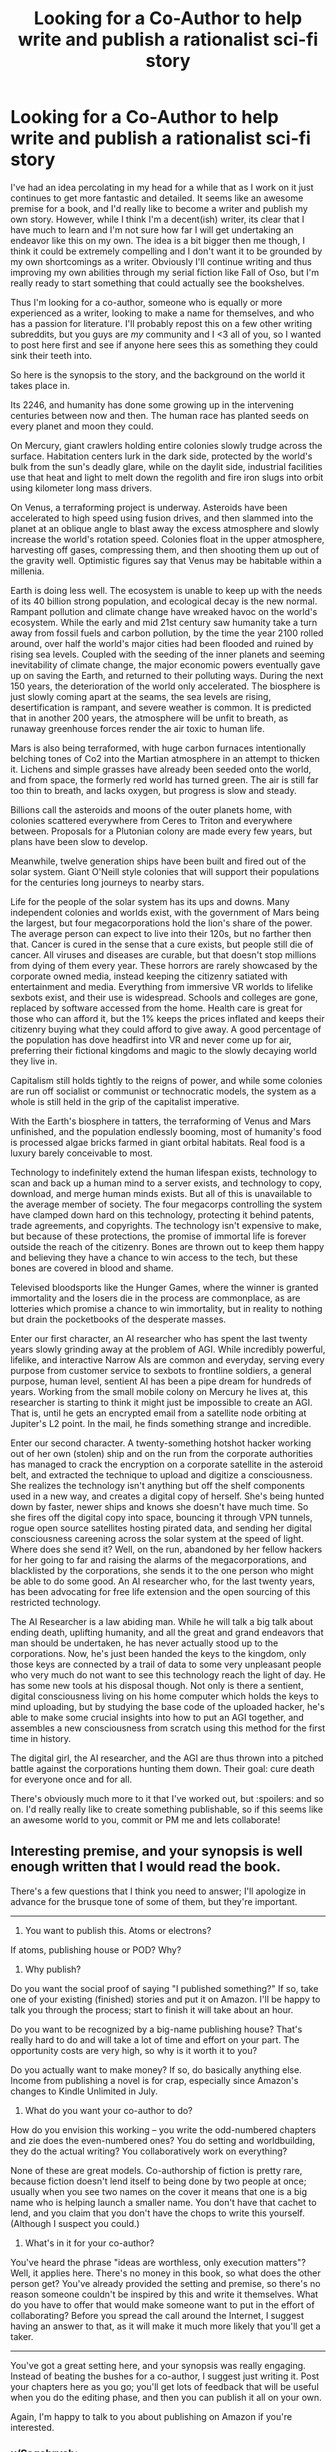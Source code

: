 #+TITLE: Looking for a Co-Author to help write and publish a rationalist sci-fi story

* Looking for a Co-Author to help write and publish a rationalist sci-fi story
:PROPERTIES:
:Author: Sagebrysh
:Score: 17
:DateUnix: 1444779868.0
:DateShort: 2015-Oct-14
:END:
I've had an idea percolating in my head for a while that as I work on it just continues to get more fantastic and detailed. It seems like an awesome premise for a book, and I'd really like to become a writer and publish my own story. However, while I think I'm a decent(ish) writer, its clear that I have much to learn and I'm not sure how far I will get undertaking an endeavor like this on my own. The idea is a bit bigger then me though, I think it could be extremely compelling and I don't want it to be grounded by my own shortcomings as a writer. Obviously I'll continue writing and thus improving my own abilities through my serial fiction like Fall of Oso, but I'm really ready to start something that could actually see the bookshelves.

Thus I'm looking for a co-author, someone who is equally or more experienced as a writer, looking to make a name for themselves, and who has a passion for literature. I'll probably repost this on a few other writing subreddits, but you guys are /my/ community and I <3 all of you, so I wanted to post here first and see if anyone here sees this as something they could sink their teeth into.

So here is the synopsis to the story, and the background on the world it takes place in.

Its 2246, and humanity has done some growing up in the intervening centuries between now and then. The human race has planted seeds on every planet and moon they could.

On Mercury, giant crawlers holding entire colonies slowly trudge across the surface. Habitation centers lurk in the dark side, protected by the world's bulk from the sun's deadly glare, while on the daylit side, industrial facilities use that heat and light to melt down the regolith and fire iron slugs into orbit using kilometer long mass drivers.

On Venus, a terraforming project is underway. Asteroids have been accelerated to high speed using fusion drives, and then slammed into the planet at an oblique angle to blast away the excess atmosphere and slowly increase the world's rotation speed. Colonies float in the upper atmosphere, harvesting off gases, compressing them, and then shooting them up out of the gravity well. Optimistic figures say that Venus may be habitable within a millenia.

Earth is doing less well. The ecosystem is unable to keep up with the needs of its 40 billion strong population, and ecological decay is the new normal. Rampant pollution and climate change have wreaked havoc on the world's ecosystem. While the early and mid 21st century saw humanity take a turn away from fossil fuels and carbon pollution, by the time the year 2100 rolled around, over half the world's major cities had been flooded and ruined by rising sea levels. Coupled with the seeding of the inner planets and seeming inevitability of climate change, the major economic powers eventually gave up on saving the Earth, and returned to their polluting ways. During the next 150 years, the deterioration of the world only accelerated. The biosphere is just slowly coming apart at the seams, the sea levels are rising, desertification is rampant, and severe weather is common. It is predicted that in another 200 years, the atmosphere will be unfit to breath, as runaway greenhouse forces render the air toxic to human life.

Mars is also being terraformed, with huge carbon furnaces intentionally belching tones of Co2 into the Martian atmosphere in an attempt to thicken it. Lichens and simple grasses have already been seeded onto the world, and from space, the formerly red world has turned green. The air is still far too thin to breath, and lacks oxygen, but progress is slow and steady.

Billions call the asteroids and moons of the outer planets home, with colonies scattered everywhere from Ceres to Triton and everywhere between. Proposals for a Plutonian colony are made every few years, but plans have been slow to develop.

Meanwhile, twelve generation ships have been built and fired out of the solar system. Giant O'Neill style colonies that will support their populations for the centuries long journeys to nearby stars.

Life for the people of the solar system has its ups and downs. Many independent colonies and worlds exist, with the government of Mars being the largest, but four megacorporations hold the lion's share of the power. The average person can expect to live into their 120s, but no farther then that. Cancer is cured in the sense that a cure exists, but people still die of cancer. All viruses and diseases are curable, but that doesn't stop millions from dying of them every year. These horrors are rarely showcased by the corporate owned media, instead keeping the citizenry satiated with entertainment and media. Everything from immersive VR worlds to lifelike sexbots exist, and their use is widespread. Schools and colleges are gone, replaced by software accessed from the home. Health care is great for those who can afford it, but the 1% keeps the prices inflated and keeps their citizenry buying what they could afford to give away. A good percentage of the population has dove headfirst into VR and never come up for air, preferring their fictional kingdoms and magic to the slowly decaying world they live in.

Capitalism still holds tightly to the reigns of power, and while some colonies are run off socialist or communist or technocratic models, the system as a whole is still held in the grip of the capitalist imperative.

With the Earth's biosphere in tatters, the terraforming of Venus and Mars unfinished, and the population endlessly booming, most of humanity's food is processed algae bricks farmed in giant orbital habitats. Real food is a luxury barely conceivable to most.

Technology to indefinitely extend the human lifespan exists, technology to scan and back up a human mind to a server exists, and technology to copy, download, and merge human minds exists. But all of this is unavailable to the average member of society. The four megacorps controlling the system have clamped down hard on this technology, protecting it behind patents, trade agreements, and copyrights. The technology isn't expensive to make, but because of these protections, the promise of immortal life is forever outside the reach of the citizenry. Bones are thrown out to keep them happy and believing they have a chance to win access to the tech, but these bones are covered in blood and shame.

Televised bloodsports like the Hunger Games, where the winner is granted immortality and the losers die in the process are commonplace, as are lotteries which promise a chance to win immortality, but in reality to nothing but drain the pocketbooks of the desperate masses.

Enter our first character, an AI researcher who has spent the last twenty years slowly grinding away at the problem of AGI. While incredibly powerful, lifelike, and interactive Narrow AIs are common and everyday, serving every purpose from customer service to sexbots to frontline soldiers, a general purpose, human level, sentient AI has been a pipe dream for hundreds of years. Working from the small mobile colony on Mercury he lives at, this researcher is starting to think it might just be impossible to create an AGI. That is, until he gets an encrypted email from a satellite node orbiting at Jupiter's L2 point. In the mail, he finds something strange and incredible.

Enter our second character. A twenty-something hotshot hacker working out of her own (stolen) ship and on the run from the corporate authorities has managed to crack the encryption on a corporate satellite in the asteroid belt, and extracted the technique to upload and digitize a consciousness. She realizes the technology isn't anything but off the shelf components used in a new way, and creates a digital copy of herself. She's being hunted down by faster, newer ships and knows she doesn't have much time. So she fires off the digital copy into space, bouncing it through VPN tunnels, rogue open source satellites hosting pirated data, and sending her digital consciousness careening across the solar system at the speed of light. Where does she send it? Well, on the run, abandoned by her fellow hackers for her going to far and raising the alarms of the megacorporations, and blacklisted by the corporations, she sends it to the one person who might be able to do some good. An AI researcher who, for the last twenty years, has been advocating for free life extension and the open sourcing of this restricted technology.

The AI Researcher is a law abiding man. While he will talk a big talk about ending death, uplifting humanity, and all the great and grand endeavors that man should be undertaken, he has never actually stood up to the corporations. Now, he's just been handed the keys to the kingdom, only those keys are connected by a trail of data to some very unpleasant people who very much do not want to see this technology reach the light of day. He has some new tools at his disposal though. Not only is there a sentient, digital consciousness living on his home computer which holds the keys to mind uploading, but by studying the base code of the uploaded hacker, he's able to make some crucial insights into how to put an AGI together, and assembles a new consciousness from scratch using this method for the first time in history.

The digital girl, the AI researcher, and the AGI are thus thrown into a pitched battle against the corporations hunting them down. Their goal: cure death for everyone once and for all.

There's obviously much more to it that I've worked out, but :spoilers: and so on. I'd really really like to create something publishable, so if this seems like an awesome world to you, commit or PM me and lets collaborate!


** Interesting premise, and your synopsis is well enough written that I would read the book.

There's a few questions that I think you need to answer; I'll apologize in advance for the brusque tone of some of them, but they're important.

--------------

1) You want to publish this. Atoms or electrons?

If atoms, publishing house or POD? Why?

2) Why publish?

Do you want the social proof of saying "I published something?" If so, take one of your existing (finished) stories and put it on Amazon. I'll be happy to talk you through the process; start to finish it will take about an hour.

Do you want to be recognized by a big-name publishing house? That's really hard to do and will take a lot of time and effort on your part. The opportunity costs are very high, so why is it worth it to you?

Do you actually want to make money? If so, do basically anything else. Income from publishing a novel is for crap, especially since Amazon's changes to Kindle Unlimited in July.

3) What do you want your co-author to do?

How do you envision this working -- you write the odd-numbered chapters and zie does the even-numbered ones? You do setting and worldbuilding, they do the actual writing? You collaboratively work on everything?

None of these are great models. Co-authorship of fiction is pretty rare, because fiction doesn't lend itself to being done by two people at once; usually when you see two names on the cover it means that one is a big name who is helping launch a smaller name. You don't have that cachet to lend, and you claim that you don't have the chops to write this yourself. (Although I suspect you could.)

4) What's in it for your co-author?

You've heard the phrase "ideas are worthless, only execution matters"? Well, it applies here. There's no money in this book, so what does the other person get? You've already provided the setting and premise, so there's no reason someone couldn't be inspired by this and write it themselves. What do you have to offer that would make someone want to put in the effort of collaborating? Before you spread the call around the Internet, I suggest having an answer to that, as it will make it much more likely that you'll get a taker.

--------------

You've got a great setting here, and your synopsis was really engaging. Instead of beating the bushes for a co-author, I suggest just writing it. Post your chapters here as you go; you'll get lots of feedback that will be useful when you do the editing phase, and then you can publish it all on your own.

Again, I'm happy to talk to you about publishing on Amazon if you're interested.
:PROPERTIES:
:Author: eaglejarl
:Score: 5
:DateUnix: 1444955190.0
:DateShort: 2015-Oct-16
:END:

*** u/Sagebrysh:
#+begin_quote
  1) You want to publish this. Atoms or electrons?
#+end_quote

Atoms.

#+begin_quote
  If atoms, publishing house or POD? Why?
#+end_quote

Publishing house, not sure what POD is.

#+begin_quote
  2) Why publish?
#+end_quote

Its not really about the social validation or about the money. Making money off it would be nice, but I want to be able hold a physical copy of the book in my hands and know I made it. I guess the social validation is part of it, but its less that I want to show off how awesonme I am, and more that I want to create something that stands some slim chance of outlasting me. I want to create something to share with the world, to bring excitement and joy to other people. Hard science fiction is a niche genre of a niche genre, so I don't expect it to be a blockbuster success, but I want to create something that will be sitting on someone's bookshelf fifty years from now, for their kids to pull down and discover.

#+begin_quote
  3) What do you want your co-author to do?
#+end_quote

I'm imagining a back and forth wherein I pick a couple characters in the world and tell their story, and the other person picks another couple characters and tells their story. We write a few chapters, then trade the chapters we've written for editing and discussion. They go over my chapters, I go over theirs, we talk about what we like, what we don't, how to move the larger plot forward, and how to bring all the story arcs together. Its not that I can't do it on my own, but I've no idea how good anything I made by myself is. If I have another person whose equally literary then we can go over each others work and make sure we're not writing ourselves into a corner, or creating a knot in the plotline thats impossible to later untangle. Could a really dedicated editor do all that? Probably, but that sounds like less fun to me then having a hand in actually creating the content in the first place, and I want the other person to be able to get as much enjoyment out of the process as I do. I want them to be able to have a stake in the creative process that they wouldn't have as an editor alone. Plus, its probably easier to find someone to co-write with me and co-edit, then to find a dedicated editor whose willing to read through the whole thing.

The other thing is that while I've imagined the plot in very broad strokes, there's a lot of detailing in that needs to be done, and it would be fun to just have someone who's just as invested in the story to talk about those details with. Someone who would enjoy helping fill in the blanks and flesh out the universe.

#+begin_quote
  4) What's in it for your co-author?
#+end_quote

The same things that are in it for me. The possibility of making something that might outlast them, that the rest of the world could read and enjoy. Telling a good story that people like is a reward itself, outside of whatever small amount of money might come out of it.
:PROPERTIES:
:Author: Sagebrysh
:Score: 1
:DateUnix: 1444956323.0
:DateShort: 2015-Oct-16
:END:

**** u/eaglejarl:
#+begin_quote
  Publishing house, not sure what POD is.
#+end_quote

Print On Demand. Something like [[https://www.lulu.com/][lulu.com]] for example. Basically, they shop for your book online and, when there's a purchase, Lulu prints and binds a copy, then sends it off. (I haven't used Lulu myself.)

#+begin_quote
  Its not really about the social validation or about the money. Making money off it would be nice, but I want to be able hold a physical copy of the book in my hands and know I made it. I guess the social validation is part of it, but its less that I want to show off how awesonme I am, and more that I want to create something that stands some slim chance of outlasting me. I want to create something to share with the world, to bring excitement and joy to other people. Hard science fiction is a niche genre of a niche genre, so I don't expect it to be a blockbuster success, but I want to create something that will be sitting on someone's bookshelf fifty years from now, for their kids to pull down and discover.
#+end_quote

I'm not trying to be a jerk here, but writing a novel is a /mountain/ of work, so if you're going to do it you need to be really clear on why you're doing it. If your goal is to have a physical product that other people can hold, then I strongly suggest going through a POD service instead of through a publishing house.

The primary value that a publishing house provides is that all the components are under one roof -- editors, cover artists, advertising, distribution, etc -- and all of those components are good quality. The downside is that you have to go through a lengthy vetting process to get accepted, and then they take a slice of your royalties. If what you want to do is produce a book that people can hold, then a publishing house has nothing to offer.

#+begin_quote
  I'm imagining a back and forth wherein I pick a couple characters in the world and tell their story, and the other person picks another couple characters and tells their story. We write a few chapters, then trade the chapters we've written for editing and discussion. They go over my chapters, I go over theirs, we talk about what we like, what we don't, how to move the larger plot forward, and how to bring all the story arcs together.
#+end_quote

This sounds more like a collection of short stories than a novel. If you're working with a co-author you're going to need to plan pretty closely -- have a plot skeleton in place and some details filled in on characters and etc. Pantsing (writing "by the seat of your pants") is not a good plan if you're coordinating with someone else, because you're just going to end up throwing out a lot of what you create.

#+begin_quote
  Its not that I can't do it on my own, but I've no idea how good anything I made by myself is.
#+end_quote

Get an editor. [[https://www.upwork.com/o/profiles/browse/?q=editor][Upwork]] has editors for $20/hr and up. (This is not a recommendation of those people or upwork, just an example.)

Or just post it here on Reddit; people will be delighted to tell you how good or bad your story is.

#+begin_quote
  Could a really dedicated editor do all that?
#+end_quote

Yes. Alternatively, sit down with a friend over coffee and brainstorm, then you go off and write it. It will save you a tremendous amount of time and frustration, and will give you the things you say you're looking for.

#+begin_quote
  4) What's in it for your co-author?

  The same things that are in it for me. The possibility of making something that might outlast them, that the rest of the world could read and enjoy. Telling a good story that people like is a reward itself, outside of whatever small amount of money might come out of it.
#+end_quote

I strongly suggest to you that co-authoring with a stranger over the internet is not going to work. If you really want a collaborator, you will almost certainly be better off finding a friend in atom-space; if you don't have a friend with those interests / skills, then cast your net for a new friend. Go to some creative writing workshops in your area, take a course at your local community college, start a writers group, or go to some open mic nights and strike up a conversation. [[http://nanowrimo.org][NaNoWriMo]] is starting in two weeks, and they have meet'n'greets with the specific intent of helping writers motivate each other. That would be a great place to meet a potential collaborator. (Although, not for this November's challenge!)
:PROPERTIES:
:Author: eaglejarl
:Score: 5
:DateUnix: 1444959577.0
:DateShort: 2015-Oct-16
:END:

***** u/Sagebrysh:
#+begin_quote
  I'm not trying to be a jerk here, but writing a novel is a mountain of work, so if you're going to do it you need to be really clear on why you're doing it. If your goal is to have a physical product that other people can hold, then I strongly suggest going through a POD service instead of through a publishing house.
#+end_quote

Oh, I know exactly how much work it is. I've already written one manuscript, and its junk that I doubt will see the light of day. And that took me six months. I know it will probably take /years/ for something I write to make it through a publishing house's doors, but I'd rather go with a publishing house then with POD because I want the wider availability. I want it to be something someone could buy in a bookstore.

#+begin_quote
  Get an editor. Upwork has editors for $20/hr and up. (This is not a recommendation of those people or upwork, just an example.)
#+end_quote

That costs more then I make in an hour, so not really viable.

#+begin_quote
  Or just post it here on Reddit; people will be delighted to tell you how good or bad your story is.
#+end_quote

I've been considering that, and I want to. I want to write a chapter, share it, and get feedback, but if I do that, won't it harm my ability to get it published through a print publisher? Would even Amazon take it if its already out there like that?

#+begin_quote
  Yes. Alternatively, sit down with a friend over coffee and brainstorm, then you go off and write it. It will save you a tremendous amount of time and frustration, and will give you the things you say you're looking for.
#+end_quote

That'd be great if I had some nerdy rationalist literary friends who I could gush about transhumanism and writing styles with. But I don't have anyone like that in real life, the only people I know that are like that are...you know, here in this subreddit.

#+begin_quote
  Go to some creative writing workshops in your area, take a course at your local community college, start a writers group, or go to some open mic nights and strike up a conversation.
#+end_quote

I'll see about that, it might be a good idea, but I already have a community of fairly like minded people here. I'm already casting the net, I'm just doing it over the net instead of in meatspeace. I'm not of the opinion that you can't be friends with someone unless you're around each other in meatspace, a lot of my best friends are those I've made over the years online.
:PROPERTIES:
:Author: Sagebrysh
:Score: 1
:DateUnix: 1444960770.0
:DateShort: 2015-Oct-16
:END:

****** u/eaglejarl:
#+begin_quote
  I've been considering that, and I want to. I want to write a chapter, share it, and get feedback, but if I do that, won't it harm my ability to get it published through a print publisher? Would even Amazon take it if its already out there like that?
#+end_quote

Amazon has no problem with your book being available elsewhere unless you sign up for the Kindle Unlimited program, which is basically a lending library. If a book is in KU then it needs to be exclusive to Amazon; you can give up to 30% of it away elsewhere, but you can't distribute the entire text through any other venue. That means no selling it with another dealer and also no giving it away. If the book is /not/ in KU then you can go nuts -- give it away online for free, sell it on B&N / Smashwords / etc, print it out and hand out copies in Times Square, whatever.

About 50% of my income from my novels, and about 30% of my total income, comes from KU, so if money is relevant than the KU decision is an important one.

#+begin_quote
  I'm not of the opinion that you can't be friends with someone unless you're around each other in meatspace, a lot of my best friends are those I've made over the years online.
#+end_quote

I would definitely agree with that.

I wish you all the best on this. If you succeed in writing it, I'll look forward to reading it.
:PROPERTIES:
:Author: eaglejarl
:Score: 2
:DateUnix: 1444964681.0
:DateShort: 2015-Oct-16
:END:


** Promising. Might be a good idea to throw a challenge to write a ~2K words oneshot in this setting, it would be much easier to get someone and gauge their skills in writing, worldbuilding, and all that.
:PROPERTIES:
:Author: gvsmirnov
:Score: 4
:DateUnix: 1444811089.0
:DateShort: 2015-Oct-14
:END:


** That sounds very cool (and actually somewhat similar to a setting I came up with at one point).

Question: Why aren't the corporations taking advantage of the incredible earnings potential of strong AI? Are they that stupid that they don't see the potential? Is it considered very difficult (if so, why don't the corporations have everything the heroes have in their labs -- uploads, brilliant researchers, etc.?)? Is it illegal? Is is illegal and everyone with enough power has done it on the sly and is currently trying to keep their skynetish strong AIs boxed while getting useful work out of em and the whole thing is a powder keg about ready to blow up unless something outside the system saves them? (That was what I went with in my setting.)
:PROPERTIES:
:Author: OrzBrain
:Score: 2
:DateUnix: 1444846791.0
:DateShort: 2015-Oct-14
:END:

*** the corporations have been hammering away at Strong AI like everyone else, and the AI researcher character in the story would have been working for one of the corporations on just such a purpose at the beginning. Everyone wants strong AI.

But the corporations are also very protective of the intellectual property rights, and they don't just let their AI researchers have access to the uploaded consciousnesses of their 1% leaders. The uploads are treated as an entire separate branch of research and technology, one that's 'finished' already. They have uploads, they work, they use them to back up their rich and important people. That's all the tech needs to do. The idea of applying it back to AI research isn't something that has occurred to them "you want us to let some AI researcher tinker with and possibly damage the upload of XYZ important person? What if they torture the upload into giving up trade secrets? What if they make secret copies of the upload and dissect them for trade secrets? Better to just keep it all sealed up in a nice neat bow.
:PROPERTIES:
:Author: Sagebrysh
:Score: 3
:DateUnix: 1444847897.0
:DateShort: 2015-Oct-14
:END:

**** That sounds very well thought out.

What about running uploads of AI researchers at accelerated speeds as in Vinge's Cookie Monster?

*

*

Sorry. Every setting can have holes poked in it. If authors plugged all the possible holes nothing would get written.
:PROPERTIES:
:Author: OrzBrain
:Score: 2
:DateUnix: 1444849125.0
:DateShort: 2015-Oct-14
:END:

***** The answer to "Why don't the corporations just do X" with restricted technology is always going to be that the technology is restricted. Why would they let a /mere/ AI researcher have access to the technology they reserve for their cabal of rich snobs? Being an AI researcher is a fairly mainline middle class career. No one's going to pay the license fees to upload an AI researcher when they could use that money to repaint their private spacecraft.
:PROPERTIES:
:Author: Sagebrysh
:Score: 3
:DateUnix: 1444857312.0
:DateShort: 2015-Oct-15
:END:

****** Yeah, corporations not rational, even though they are people. When's Texas going to execute one?
:PROPERTIES:
:Author: OrzBrain
:Score: 2
:DateUnix: 1444916226.0
:DateShort: 2015-Oct-15
:END:


** looking for someone to do work for me
:PROPERTIES:
:Author: blockbaven
:Score: 2
:DateUnix: 1444863740.0
:DateShort: 2015-Oct-15
:END:


** If you happen to need a beta for this, I'd be glad to help (though it sounds like you're more interested in actually publishing it, not just publishing it online). Unfortunately I don't have much in the way of creative writing skills, so I wouldn't be a very good co-author.
:PROPERTIES:
:Author: gbear605
:Score: 1
:DateUnix: 1444859355.0
:DateShort: 2015-Oct-15
:END:


** [deleted]
:PROPERTIES:
:Score: 1
:DateUnix: 1444917771.0
:DateShort: 2015-Oct-15
:END:

*** Should I do it in this subreddit or in like, [[/r/writingprompts]] you think?
:PROPERTIES:
:Author: Sagebrysh
:Score: 0
:DateUnix: 1444922833.0
:DateShort: 2015-Oct-15
:END:


** Something that seems to crop up a lot in speculative sci-fi is emergency projects to terraform other planets in order to save the human race, but I just don't buy it. If we haven't gotten our ducks in a row sufficiently to keep Earth's atmosphere from choking us, how are we supposed to believe a coordinated effort to radically transform another planet to make it habitable to humans? I know this concept may seem strange, and the idea of terraforming Mars is really cool, but why don't we see more speculative sci-fi dealing with making /Earth/ habitable for humans rather than scrambling off of it in such a big hurry? Yes, I love the idea of expanding out into the stars, but terraformation of other planets isn't a very good plan for avoiding the 'choking on our own gases' type of extinction event. At this point the idea is starting to harm my suspension of disbelief.
:PROPERTIES:
:Author: shadozcreep
:Score: 1
:DateUnix: 1445015891.0
:DateShort: 2015-Oct-16
:END:

*** In this case, its largely that the Earth is seen as irrelevant at this point. Humanity won't go extinct if the Earth's atmosphere becomes inhospitable to life, humanity on Earth won't even go extinct. A lot of people on Earth already live under domes to avoid the air pollution, and very little food is grown planetside at all.

As for why not make Earth habitable before going to other planets, do you have a moment to talk about the gospel of The Asteroid Will Not Care How Clean the Water is?
:PROPERTIES:
:Author: Sagebrysh
:Score: 3
:DateUnix: 1445016304.0
:DateShort: 2015-Oct-16
:END:

**** That makes more sense.\\
To be clear, I am all for expansion to other worlds. I was just skeptical at the mention that Earth was straining under the weight of 40 billion humans, which shouldn't tax the planet's resources or atmosphere too badly unless we're /still/ chugging fossil fuel.\\
Terraforming is great, but the ability to expand human influence to other planets shouldn't mean we stop caring about Earth. It seems like a troubling mentality to rely on the eventual extinction of the planet to justify leaving it a garbage heap. Fundamentalist Christian's do the same thing to justify ignoring pollution, except instead of an asteroid they're waiting for the Anti-Christ.\\
I'm no hippy. My point is pollution is a real problem that is ignored or handled too lightly in spec fiction to the detriment of the strength of the setting.\\
If anything, just treat this as advice: Your setting sounds good, and I get into all sorts of high concept stuff, but you don't have to treat Earth like something to crumple up and throw away now that we're "done with it." You don't even have to change anything in the setting. I'm just suggesting that you not sever the emotional connection most people would naturally feel towards home just to seem more science-fictiony.\\
But if you'd rather depict a callous outward expansion I'd still consider reading it. It's your story, after all. Maybe I'll just write my /own/ story, with Black Jack, and hookers, and a compassionate treatment of the human home world...\\
Ah, forget it.
:PROPERTIES:
:Author: shadozcreep
:Score: 1
:DateUnix: 1445017765.0
:DateShort: 2015-Oct-16
:END:


*** Also the methods of terraforming shown aren't exactly "subtle". Slam an asteroid into earth to cool it down some and you've caused an extinction level event. Do the same to Venus and... there's nobody there to go extinct, so who cares?

Making something uninhabited become habitable is a lot easier when there are no existing balances that need to be kept, so if you overshoot a bit, just fire up something else to balance it and wait a bit longer.
:PROPERTIES:
:Author: nicholaslaux
:Score: 2
:DateUnix: 1445142717.0
:DateShort: 2015-Oct-18
:END:


** One comment I'd make about the setting that vaguely bothers me - what caused the massive collapse that destroyed the food sector so much that everyone effectively eats rations?

Taste and hunger seem like one of the most low level pleasures that humans get, on nearly the same as sexual pleasure, so any setting that has a roughly thriving population with mass levels of either one missing seems like it would require an explanation to me.

More believable to me would be that it's devolved into mostly just junk food/fast food places, possibly with the base material of almost all fast food being the space kelp mush, in the same manner than most fast foods today seem to be random shaped meat stuff.

However, lack of diversity in the food supply to me indicates that none of the megacorps are in any sort of food supply business, meaning that companies like P&G, Kellogg, and Coca Cola have all either gone out of business or been bought out and then dismantled due to somehow no longer being exorbitantly profitable.
:PROPERTIES:
:Author: nicholaslaux
:Score: 1
:DateUnix: 1445143341.0
:DateShort: 2015-Oct-18
:END:

*** u/Sagebrysh:
#+begin_quote
  More believable to me would be that it's devolved into mostly just junk food/fast food places, possibly with the base material of almost all fast food being the space kelp mush, in the same manner than most fast foods today seem to be random shaped meat stuff.
#+end_quote

This is basically it. Coca-Cola still exists, Pepsi-Cola still exists, its just that all these companies have merged together into four massive conglomerates. Their food is all sourced from the algae mush because its the cheapest way to get the desired effect. Just like how all sugar in america is corn, all food in the future is algae derived. Earth tried to hold onto its local farming as long as it could, but with central africa, Brazil, and the midwestern united states turning into deserts, the ability to grow food continued to be gradually hemmed in more and more. There's 40 billion people on Earth in need of food, and the climate just continually proves itself too chaotic to provide that, so a lot of the farming moved indoors. On earth, you can probably still get locally grown organic produce, its just that it would be grown via hydroponics in a giant vertical farm in a city instead of in an even more giant horizontal farm in the country.

Thats on the Earth though, off the Earth, there's not a lot to work with, providing food for the billions who live and work in space has basically come down to cramming as many calories and dollars worth of growing into as little space as possible. Algae farms are huge in space, because they don't require gravity to grow correctly. Corn and vegetables and other crops require spin gravity. Some orbital colonies have this, and their corridors would be lined in some places with vegetable plants to provide a bit more air and a bit of color to your diet, but that's a long way from providing for the entire population.
:PROPERTIES:
:Author: Sagebrysh
:Score: 1
:DateUnix: 1445210052.0
:DateShort: 2015-Oct-19
:END:

**** Gotcha.

So it's not everyone eating tasteless algae bricks, it's just that the "steak", "chicken", and "cheese" in my Chipotle all originally come from space algae, rather than from any actual animal or plant, and everything else is likely some form of artificially generated sweetener or seasoning?

From my perspective, this actually doesn't seem all that bad, then.
:PROPERTIES:
:Author: nicholaslaux
:Score: 1
:DateUnix: 1445228527.0
:DateShort: 2015-Oct-19
:END:

***** If it was all you'd ever known, it probably wouldn't be too bad. But from the perspective of us on earth eating our 'real' food in this day and age, it would probably inspire some shock and revulsion.

"What do you mean your burgers are made of ground up locusts? That's gross"

"They have excellent protein, just put some algae based barbecue sauce on it."
:PROPERTIES:
:Author: Sagebrysh
:Score: 2
:DateUnix: 1445228740.0
:DateShort: 2015-Oct-19
:END:

****** Right. Plus, from my perspective, describing food where it comes from today is actually rather more gross than that.

"What, your burger comes from ground up burnt cows? What did they ever do to you?"

As a not-quite-vegetarian, though, I recognize I'm not exactly the norm.
:PROPERTIES:
:Author: nicholaslaux
:Score: 1
:DateUnix: 1445257003.0
:DateShort: 2015-Oct-19
:END:
